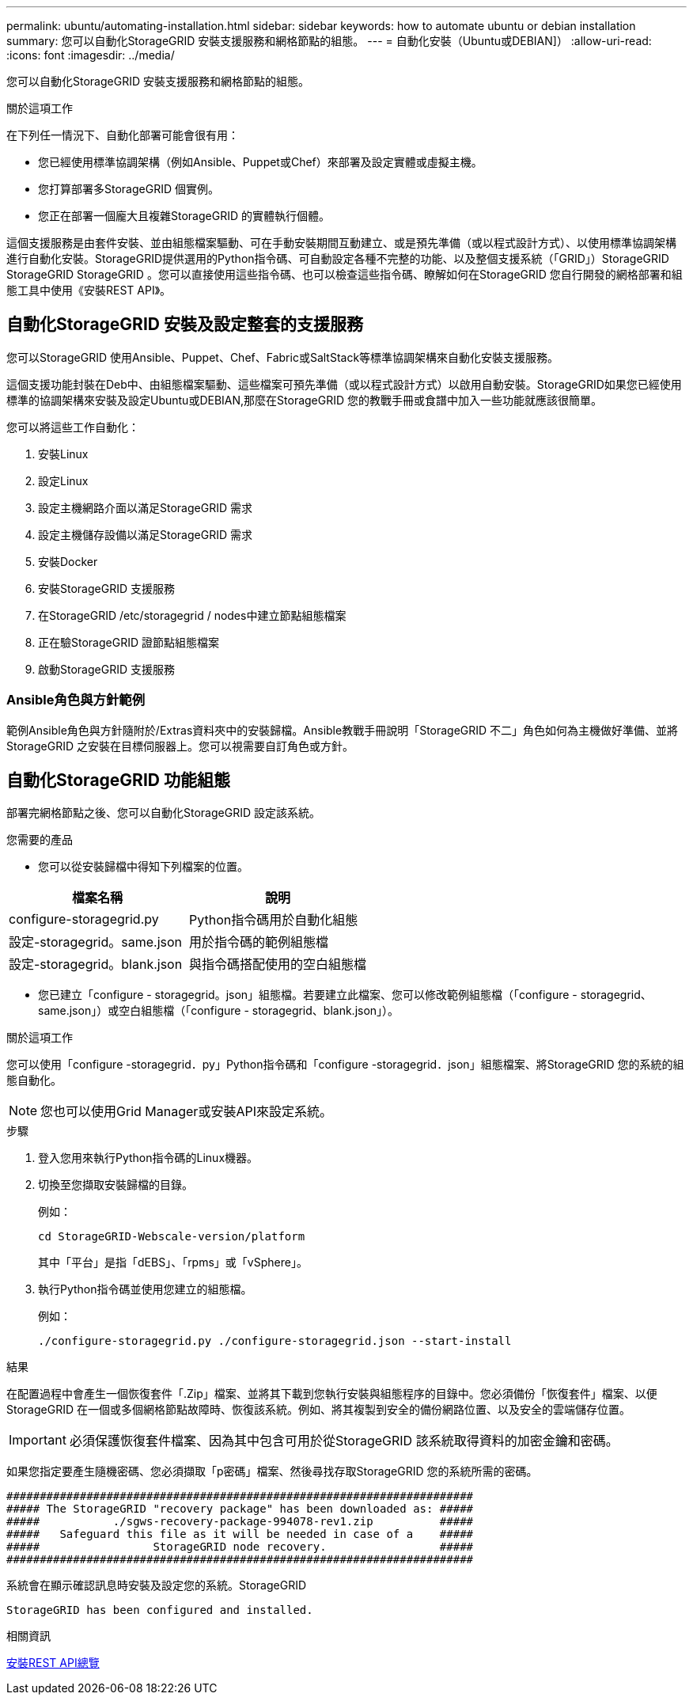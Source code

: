 ---
permalink: ubuntu/automating-installation.html 
sidebar: sidebar 
keywords: how to automate ubuntu or debian installation 
summary: 您可以自動化StorageGRID 安裝支援服務和網格節點的組態。 
---
= 自動化安裝（Ubuntu或DEBIAN]）
:allow-uri-read: 
:icons: font
:imagesdir: ../media/


[role="lead"]
您可以自動化StorageGRID 安裝支援服務和網格節點的組態。

.關於這項工作
在下列任一情況下、自動化部署可能會很有用：

* 您已經使用標準協調架構（例如Ansible、Puppet或Chef）來部署及設定實體或虛擬主機。
* 您打算部署多StorageGRID 個實例。
* 您正在部署一個龐大且複雜StorageGRID 的實體執行個體。


這個支援服務是由套件安裝、並由組態檔案驅動、可在手動安裝期間互動建立、或是預先準備（或以程式設計方式）、以使用標準協調架構進行自動化安裝。StorageGRID提供選用的Python指令碼、可自動設定各種不完整的功能、以及整個支援系統（「GRID」）StorageGRID StorageGRID StorageGRID 。您可以直接使用這些指令碼、也可以檢查這些指令碼、瞭解如何在StorageGRID 您自行開發的網格部署和組態工具中使用《安裝REST API》。



== 自動化StorageGRID 安裝及設定整套的支援服務

您可以StorageGRID 使用Ansible、Puppet、Chef、Fabric或SaltStack等標準協調架構來自動化安裝支援服務。

這個支援功能封裝在Deb中、由組態檔案驅動、這些檔案可預先準備（或以程式設計方式）以啟用自動安裝。StorageGRID如果您已經使用標準的協調架構來安裝及設定Ubuntu或DEBIAN,那麼在StorageGRID 您的教戰手冊或食譜中加入一些功能就應該很簡單。

您可以將這些工作自動化：

. 安裝Linux
. 設定Linux
. 設定主機網路介面以滿足StorageGRID 需求
. 設定主機儲存設備以滿足StorageGRID 需求
. 安裝Docker
. 安裝StorageGRID 支援服務
. 在StorageGRID /etc/storagegrid / nodes中建立節點組態檔案
. 正在驗StorageGRID 證節點組態檔案
. 啟動StorageGRID 支援服務




=== Ansible角色與方針範例

範例Ansible角色與方針隨附於/Extras資料夾中的安裝歸檔。Ansible教戰手冊說明「StorageGRID 不二」角色如何為主機做好準備、並將StorageGRID 之安裝在目標伺服器上。您可以視需要自訂角色或方針。



== 自動化StorageGRID 功能組態

部署完網格節點之後、您可以自動化StorageGRID 設定該系統。

.您需要的產品
* 您可以從安裝歸檔中得知下列檔案的位置。


[cols="1a,1a"]
|===
| 檔案名稱 | 說明 


| configure-storagegrid.py  a| 
Python指令碼用於自動化組態



| 設定-storagegrid。same.json  a| 
用於指令碼的範例組態檔



| 設定-storagegrid。blank.json  a| 
與指令碼搭配使用的空白組態檔

|===
* 您已建立「configure - storagegrid。json」組態檔。若要建立此檔案、您可以修改範例組態檔（「configure - storagegrid、same.json」）或空白組態檔（「configure - storagegrid、blank.json」）。


.關於這項工作
您可以使用「configure -storagegrid．py」Python指令碼和「configure -storagegrid．json」組態檔案、將StorageGRID 您的系統的組態自動化。


NOTE: 您也可以使用Grid Manager或安裝API來設定系統。

.步驟
. 登入您用來執行Python指令碼的Linux機器。
. 切換至您擷取安裝歸檔的目錄。
+
例如：

+
[listing]
----
cd StorageGRID-Webscale-version/platform
----
+
其中「平台」是指「dEBS」、「rpms」或「vSphere」。

. 執行Python指令碼並使用您建立的組態檔。
+
例如：

+
[listing]
----
./configure-storagegrid.py ./configure-storagegrid.json --start-install
----


.結果
在配置過程中會產生一個恢復套件「.Zip」檔案、並將其下載到您執行安裝與組態程序的目錄中。您必須備份「恢復套件」檔案、以便StorageGRID 在一個或多個網格節點故障時、恢復該系統。例如、將其複製到安全的備份網路位置、以及安全的雲端儲存位置。


IMPORTANT: 必須保護恢復套件檔案、因為其中包含可用於從StorageGRID 該系統取得資料的加密金鑰和密碼。

如果您指定要產生隨機密碼、您必須擷取「p密碼」檔案、然後尋找存取StorageGRID 您的系統所需的密碼。

[listing]
----
######################################################################
##### The StorageGRID "recovery package" has been downloaded as: #####
#####           ./sgws-recovery-package-994078-rev1.zip          #####
#####   Safeguard this file as it will be needed in case of a    #####
#####                 StorageGRID node recovery.                 #####
######################################################################
----
系統會在顯示確認訊息時安裝及設定您的系統。StorageGRID

[listing]
----
StorageGRID has been configured and installed.
----
.相關資訊
xref:overview-of-installation-rest-api.adoc[安裝REST API總覽]
